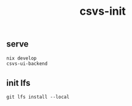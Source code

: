 #+TITLE: csvs-init

** serve
#+begin_src sh
nix develop
csvs-ui-backend
#+end_src
** init lfs
#+begin_src
git lfs install --local
#+end_src
